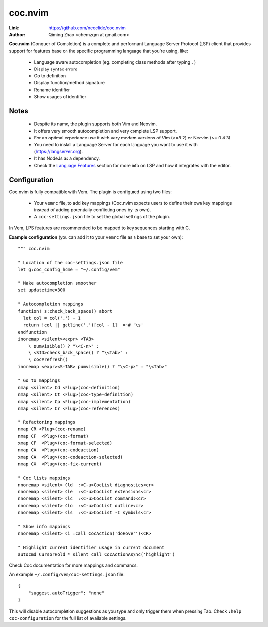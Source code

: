 
.. role:: key
.. default-role:: key

coc.nvim
========

:Link: https://github.com/neoclide/coc.nvim
:Author: Qiming Zhao <chemzqm at gmail.com>

**Coc.nvim** (Conquer of Completion) is a complete and performant Language
Server Protocol (LSP) client that provides support for features base on the
specific programming language that you're using, like:

    * Language aware autocompletion (eg. completing class methods after typing
      ``.``)
    * Display syntax errors
    * Go to definition
    * Display function/method signature
    * Rename identifier
    * Show usages of identifier

.. image:: /static/img/plugins/coc-nvim.png
    :class: screenshot
    :target: /static/img/plugins/coc-nvim.png

Notes
-----

    * Despite its name, the plugin supports both Vim and Neovim.
    * It offers very smooth autocompletion and very complete LSP support.
    * For an optimal experience use it with very modern versions of Vim (>=8.2)
      or Neovim (>= 0.4.3).
    * You need to install a Language Server for each language you want to use it
      with (https://langserver.org).
    * It has NodeJs as a dependency.
    * Check the `Language Features </config/language-features/index.html>`_
      section for more info on LSP and how it integrates with the editor.

Configuration
-------------

Coc.nvim is fully compatible with Vem. The plugin is configured using two files:

    * Your ``vemrc`` file, to add key mappings (Coc.nvim expects users to define
      their own key mappings instead of adding potentially conflicting ones by
      its own).
    * A ``coc-settings.json`` file to set the global settings of the plugin.

In Vem, LPS features are recommended to be mapped to key sequences starting with `C`.

**Example configuration** (you can add it to your ``vemrc`` file as a base to set your own)::

    """ coc.nvim

    " Location of the coc-settings.json file
    let g:coc_config_home = "~/.config/vem"

    " Make autocompletion smoother
    set updatetime=300

    " Autocompletion mappings
    function! s:check_back_space() abort
      let col = col('.') - 1
      return !col || getline('.')[col - 1]  =~# '\s'
    endfunction
    inoremap <silent><expr> <TAB>
        \ pumvisible() ? "\<C-n>" :
        \ <SID>check_back_space() ? "\<Tab>" :
        \ coc#refresh()
    inoremap <expr><S-TAB> pumvisible() ? "\<C-p>" : "\<Tab>"

    " Go to mappings
    nmap <silent> Cd <Plug>(coc-definition)
    nmap <silent> Ct <Plug>(coc-type-definition)
    nmap <silent> Cp <Plug>(coc-implementation)
    nmap <silent> Cr <Plug>(coc-references)

    " Refactoring mappings
    nmap CR <Plug>(coc-rename)
    nmap CF  <Plug>(coc-format)
    xmap CF  <Plug>(coc-format-selected)
    nmap CA  <Plug>(coc-codeaction)
    xmap CA  <Plug>(coc-codeaction-selected)
    nmap CX  <Plug>(coc-fix-current)

    " Coc lists mappings
    nnoremap <silent> Cld  :<C-u>CocList diagnostics<cr>
    nnoremap <silent> Cle  :<C-u>CocList extensions<cr>
    nnoremap <silent> Clc  :<C-u>CocList commands<cr>
    nnoremap <silent> Clo  :<C-u>CocList outline<cr>
    nnoremap <silent> Cls  :<C-u>CocList -I symbols<cr>

    " Show info mappings
    nnoremap <silent> Ci :call CocAction('doHover')<CR>

    " Highlight current identifier usage in current document
    autocmd CursorHold * silent call CocActionAsync('highlight')

Check Coc documentation for more mappings and commands.

An example ``~/.config/vem/coc-settings.json`` file::

    {
        "suggest.autoTrigger": "none"
    }

This will disable autocompletion suggestions as you type and only trigger them when pressing `Tab`.
Check ``:help coc-configuration`` for the full list of available settings.

